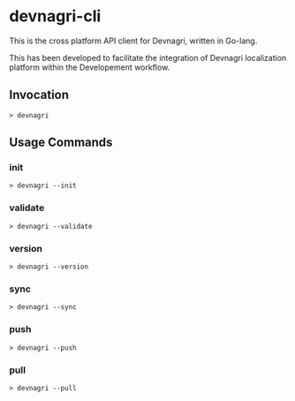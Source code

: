 * devnagri-cli

This is the cross platform API client for Devnagri, written in Go-lang.

This has been developed to facilitate the integration of Devnagri localization platform within the Developement workflow.

** Invocation

#+BEGIN_SRC 
> devnagri
#+END_SRC

** Usage Commands

*** init

#+BEGIN_SRC 
> devnagri --init
#+END_SRC

*** validate

#+BEGIN_SRC 
> devnagri --validate
#+END_SRC

*** version

#+BEGIN_SRC 
> devnagri --version
#+END_SRC

*** sync

#+BEGIN_SRC 
> devnagri --sync
#+END_SRC

*** push

#+BEGIN_SRC 
> devnagri --push
#+END_SRC

*** pull

#+BEGIN_SRC 
> devnagri --pull
#+END_SRC



